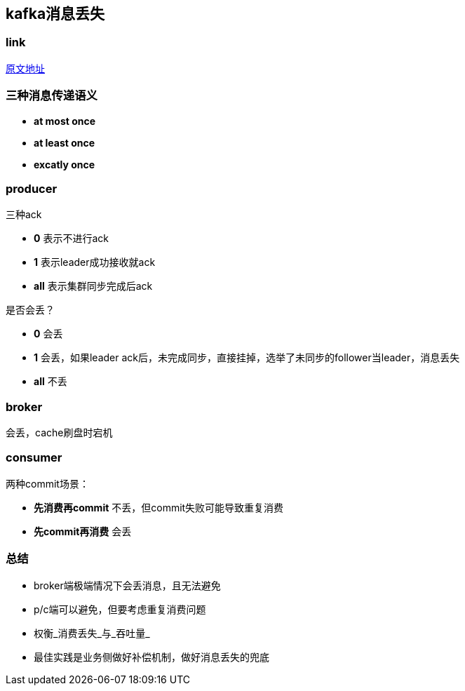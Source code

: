 == kafka消息丢失
:author: han

=== link 
https://xie.infoq.cn/article/d62160c08a5ecb5dca291e159[原文地址]

=== 三种消息传递语义
* *at most once*
* *at least once*
* *excatly once*

=== producer
三种ack

* *0* 表示不进行ack
* *1* 表示leader成功接收就ack
* *all* 表示集群同步完成后ack

是否会丢？

* *0* 会丢
* *1* 会丢，如果leader ack后，未完成同步，直接挂掉，选举了未同步的follower当leader，消息丢失
* *all* 不丢

=== broker
会丢，cache刷盘时宕机

=== consumer
两种commit场景：

* *先消费再commit* 不丢，但commit失败可能导致重复消费
* *先commit再消费* 会丢

=== 总结
* broker端极端情况下会丢消息，且无法避免
* p/c端可以避免，但要考虑重复消费问题
* 权衡_消费丢失_与_吞吐量_
* 最佳实践是业务侧做好补偿机制，做好消息丢失的兜底
